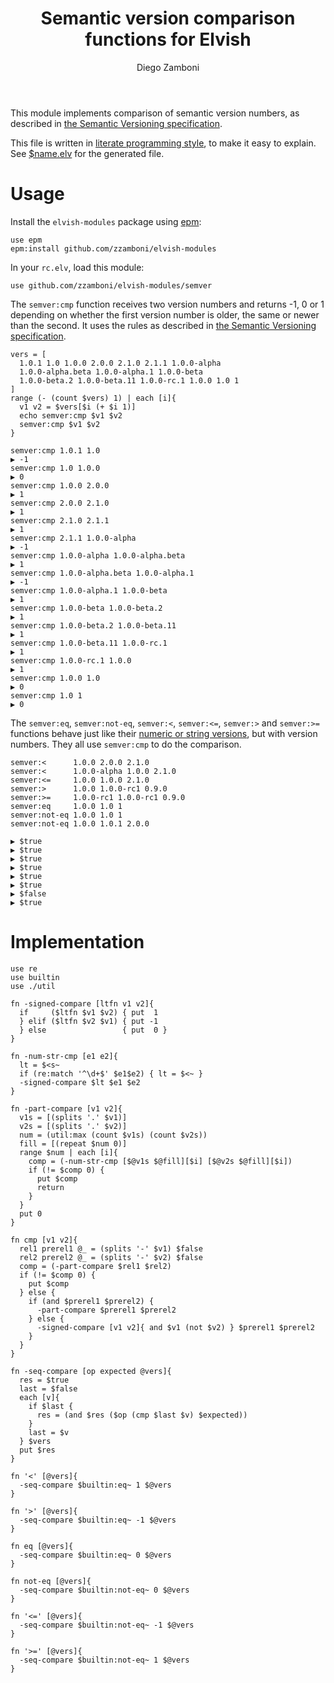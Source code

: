 #+TITLE:  Semantic version comparison functions for Elvish
#+AUTHOR: Diego Zamboni
#+EMAIL:  diego@zzamboni.org

This module implements comparison of semantic version numbers, as described in [[https://semver.org/#spec-item-11][the Semantic Versioning specification]].

This file is written in [[http://www.howardism.org/Technical/Emacs/literate-programming-tutorial.html][literate programming style]], to make it easy to explain. See [[file:$name.elv][$name.elv]] for the generated file.

* Table of Contents                                            :TOC:noexport:
- [[#usage][Usage]]
- [[#implementation][Implementation]]

* Usage

Install the =elvish-modules= package using [[https://elvish.io/ref/epm.html][epm]]:

#+begin_src elvish
  use epm
  epm:install github.com/zzamboni/elvish-modules
#+end_src

In your =rc.elv=, load this module:

#+begin_src elvish
  use github.com/zzamboni/elvish-modules/semver
#+end_src

The =semver:cmp= function receives two version numbers and returns -1, 0 or 1 depending on whether the first version number is older, the same or newer than the second. It uses the rules as described in [[https://semver.org/#spec-item-11][the Semantic Versioning specification]].

#+begin_src elvish :exports both :use github.com/zzamboni/elvish-modules/semver
  vers = [
    1.0.1 1.0 1.0.0 2.0.0 2.1.0 2.1.1 1.0.0-alpha
    1.0.0-alpha.beta 1.0.0-alpha.1 1.0.0-beta
    1.0.0-beta.2 1.0.0-beta.11 1.0.0-rc.1 1.0.0 1.0 1
  ]
  range (- (count $vers) 1) | each [i]{
    v1 v2 = $vers[$i (+ $i 1)]
    echo semver:cmp $v1 $v2
    semver:cmp $v1 $v2
  }
#+end_src

#+RESULTS:
#+begin_example
semver:cmp 1.0.1 1.0
▶ -1
semver:cmp 1.0 1.0.0
▶ 0
semver:cmp 1.0.0 2.0.0
▶ 1
semver:cmp 2.0.0 2.1.0
▶ 1
semver:cmp 2.1.0 2.1.1
▶ 1
semver:cmp 2.1.1 1.0.0-alpha
▶ -1
semver:cmp 1.0.0-alpha 1.0.0-alpha.beta
▶ 1
semver:cmp 1.0.0-alpha.beta 1.0.0-alpha.1
▶ -1
semver:cmp 1.0.0-alpha.1 1.0.0-beta
▶ 1
semver:cmp 1.0.0-beta 1.0.0-beta.2
▶ 1
semver:cmp 1.0.0-beta.2 1.0.0-beta.11
▶ 1
semver:cmp 1.0.0-beta.11 1.0.0-rc.1
▶ 1
semver:cmp 1.0.0-rc.1 1.0.0
▶ 1
semver:cmp 1.0.0 1.0
▶ 0
semver:cmp 1.0 1
▶ 0
#+end_example

The =semver:eq=, =semver:not-eq=, =semver:<=, =semver:<==, =semver:>= and =semver:>== functions behave just like their [[https://elvish.io/ref/builtin.html#section-3][numeric or string versions]], but with version numbers. They all use =semver:cmp= to do the comparison.

#+begin_src elvish :exports both :use github.com/zzamboni/elvish-modules/semver
semver:<      1.0.0 2.0.0 2.1.0
semver:<      1.0.0-alpha 1.0.0 2.1.0
semver:<=     1.0.0 1.0.0 2.1.0
semver:>      1.0.0 1.0.0-rc1 0.9.0
semver:>=     1.0.0-rc1 1.0.0-rc1 0.9.0
semver:eq     1.0.0 1.0 1
semver:not-eq 1.0.0 1.0 1
semver:not-eq 1.0.0 1.0.1 2.0.0
#+end_src

#+RESULTS:
: ▶ $true
: ▶ $true
: ▶ $true
: ▶ $true
: ▶ $true
: ▶ $true
: ▶ $false
: ▶ $true


* Implementation
:PROPERTIES:
:header-args:elvish: :tangle (concat (file-name-sans-extension (buffer-file-name)) ".elv")
:header-args: :mkdirp yes :comments no
:END:

#+begin_src elvish
  use re
  use builtin
  use ./util

  fn -signed-compare [ltfn v1 v2]{
    if     ($ltfn $v1 $v2) { put  1
    } elif ($ltfn $v2 $v1) { put -1
    } else                 { put  0 }
  }

  fn -num-str-cmp [e1 e2]{
    lt = $<s~
    if (re:match '^\d+$' $e1$e2) { lt = $<~ }
    -signed-compare $lt $e1 $e2
  }

  fn -part-compare [v1 v2]{
    v1s = [(splits '.' $v1)]
    v2s = [(splits '.' $v2)]
    num = (util:max (count $v1s) (count $v2s))
    fill = [(repeat $num 0)]
    range $num | each [i]{
      comp = (-num-str-cmp [$@v1s $@fill][$i] [$@v2s $@fill][$i])
      if (!= $comp 0) {
        put $comp
        return
      }
    }
    put 0
  }

  fn cmp [v1 v2]{
    rel1 prerel1 @_ = (splits '-' $v1) $false
    rel2 prerel2 @_ = (splits '-' $v2) $false
    comp = (-part-compare $rel1 $rel2)
    if (!= $comp 0) {
      put $comp
    } else {
      if (and $prerel1 $prerel2) {
        -part-compare $prerel1 $prerel2
      } else {
        -signed-compare [v1 v2]{ and $v1 (not $v2) } $prerel1 $prerel2
      }
    }
  }
#+end_src

#+begin_src elvish
  fn -seq-compare [op expected @vers]{
    res = $true
    last = $false
    each [v]{
      if $last {
        res = (and $res ($op (cmp $last $v) $expected))
      }
      last = $v
    } $vers
    put $res
  }
#+end_src

#+begin_src elvish
  fn '<' [@vers]{
    -seq-compare $builtin:eq~ 1 $@vers
  }

  fn '>' [@vers]{
    -seq-compare $builtin:eq~ -1 $@vers
  }

  fn eq [@vers]{
    -seq-compare $builtin:eq~ 0 $@vers
  }

  fn not-eq [@vers]{
    -seq-compare $builtin:not-eq~ 0 $@vers
  }

  fn '<=' [@vers]{
    -seq-compare $builtin:not-eq~ -1 $@vers
  }

  fn '>=' [@vers]{
    -seq-compare $builtin:not-eq~ 1 $@vers
  }
#+end_src
